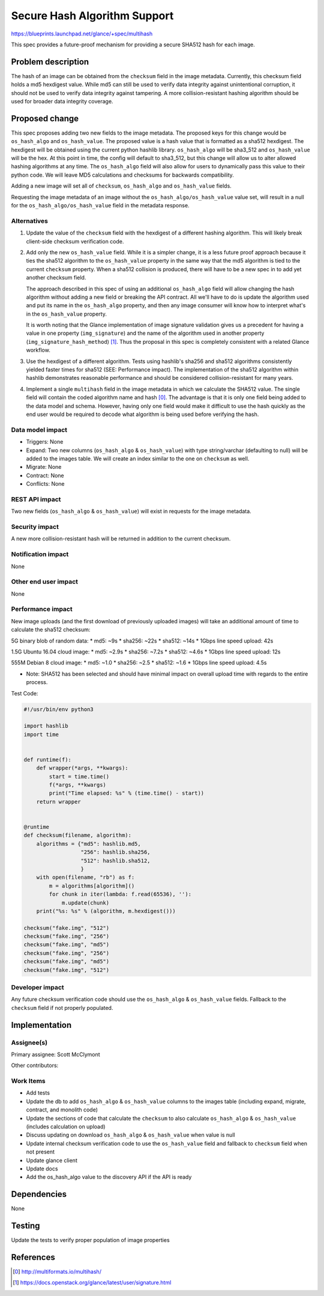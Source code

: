 ..
 This work is licensed under a Creative Commons Attribution 3.0 Unported
 License.

 http://creativecommons.org/licenses/by/3.0/legalcode

=============================
Secure Hash Algorithm Support
=============================

https://blueprints.launchpad.net/glance/+spec/multihash

This spec provides a future-proof mechanism for providing a
secure SHA512 hash for each image.

Problem description
===================

The hash of an image can be obtained from the ``checksum`` field in the
image metadata. Currently, this checksum field holds a md5 hexdigest
value. While md5 can still be used to verify data integrity against
unintentional corruption, it should not be used to verify data integrity
against tampering. A more collision-resistant hashing algorithm should
be used for broader data integrity coverage.

Proposed change
===============

This spec proposes adding two new fields to the image metadata. The
proposed keys for this change would be ``os_hash_algo`` and ``os_hash_value``.
The proposed value is a hash value that is formatted as a sha512 hexdigest.
The hexdigest will be obtained using the current python hashlib library.
``os_hash_algo`` will be sha3_512 and ``os_hash_value`` will be the hex. At this
point in time, the config will default to sha3_512, but this change
will allow us to alter allowed hashing algorithms at any time. The ``os_hash_algo``
field will also allow for users to dynamically pass this value to their python code.
We will leave MD5 calculations and checksums for backwards compatibility.

Adding a new image will set all of ``checksum``, ``os_hash_algo`` and ``os_hash_value``
fields.

Requesting the image metadata of an image without the ``os_hash_algo/os_hash_value``
value set, will result in a null for the ``os_hash_algo/os_hash_value`` field in the
metadata response.

Alternatives
------------

1. Update the value of the ``checksum`` field with the hexdigest of a
   different hashing algorithm. This will likely break client-side
   checksum verification code.

2. Add only the new ``os_hash_value`` field. While it is a simpler change, it
   is a less future proof approach because it ties the sha512 algorithm to the
   ``os_hash_value`` property in the same way that the md5 algorithm is tied to the
   current ``checksum`` property. When a sha512 collision is produced, there will
   have to be a new spec in to add yet another checksum field.

   The approach described in this spec of using an additional ``os_hash_algo`` field
   will allow changing the hash algorithm without adding a new field or breaking
   the API contract. All we'll have to do is update the algorithm used and put
   its name in the ``os_hash_algo`` property, and then any image consumer will know
   how to interpret what's in the ``os_hash_value`` property.

   It is worth noting that the Glance implementation of image signature validation
   gives us a precedent for having a value in one property (``img_signature``) and
   the name of the algorithm used in another property
   (``img_signature_hash_method``) [1]_. Thus the proposal in this spec is
   completely consistent with a related Glance workflow.

3. Use the hexdigest of a different algorithm. Tests using hashlib's
   sha256 and sha512 algorithms consistently yielded faster times for
   sha512 (SEE: Performance impact). The implementation of the sha512
   algorithm within hashlib demonstrates reasonable performance and
   should be considered collision-resistant for many years.

4. Implement a single ``multihash`` field in the image metadata in which we calculate
   the SHA512 value. The single field will contain the coded algorithm name and hash [0]_.
   The advantage is that it is only one field being added to the data model and schema.
   However, having only one field would make it difficult to use the hash quickly as
   the end user would be required to decode what algorithm is being used before verifying
   the hash.

Data model impact
-----------------

* Triggers: None
* Expand: Two new columns (``os_hash_algo`` & ``os_hash_value``) with type string/varchar
  (defaulting to null) will be added to the images table. We will create an
  index similar to the one on ``checksum`` as well.
* Migrate: None
* Contract: None
* Conflicts: None

REST API impact
---------------

Two new fields (``os_hash_algo`` & ``os_hash_value``) will exist in requests for the image
metadata.

Security impact
---------------

A new more collision-resistant hash will be returned in addition to the
current checksum.

Notification impact
-------------------

None

Other end user impact
---------------------

None

Performance impact
------------------

New image uploads (and the first download of previously uploaded images)
will take an additional amount of time to calculate the sha512 checksum:

5G binary blob of random data:
* md5: ~9s
* sha256: ~22s
* sha512: ~14s
* 1Gbps line speed upload: 42s

1.5G Ubuntu 16.04 cloud image:
* md5: ~2.9s
* sha256: ~7.2s
* sha512: ~4.6s
* 1Gbps line speed upload: 12s

555M Debian 8 cloud image:
* md5: ~1.0
* sha256: ~2.5
* sha512: ~1.6
* 1Gbps line speed upload: 4.5s

* Note: SHA512 has been selected and should have minimal impact on overall upload time
  with regards to the entire process.

Test Code:

.. code:: python

    #!/usr/bin/env python3

    import hashlib
    import time


    def runtime(f):
        def wrapper(*args, **kwargs):
            start = time.time()
            f(*args, **kwargs)
            print("Time elapsed: %s" % (time.time() - start))
        return wrapper


    @runtime
    def checksum(filename, algorithm):
        algorithms = {"md5": hashlib.md5,
                      "256": hashlib.sha256,
                      "512": hashlib.sha512,
                      }
        with open(filename, "rb") as f:
            m = algorithms[algorithm]()
            for chunk in iter(lambda: f.read(65536), ''):
                m.update(chunk)
        print("%s: %s" % (algorithm, m.hexdigest()))

    checksum("fake.img", "512")
    checksum("fake.img", "256")
    checksum("fake.img", "md5")
    checksum("fake.img", "256")
    checksum("fake.img", "md5")
    checksum("fake.img", "512")


Developer impact
----------------

Any future checksum verification code should use the ``os_hash_algo`` & ``os_hash_value`` fields.
Fallback to the ``checksum`` field if not properly populated.


Implementation
==============

Assignee(s)
-----------

Primary assignee: Scott McClymont


Other contributors:

Work Items
----------

* Add tests

* Update the db to add ``os_hash_algo`` & ``os_hash_value`` columns to the images table (including
  expand, migrate, contract, and monolith code)

* Update the sections of code that calculate the ``checksum`` to also
  calculate ``os_hash_algo`` & ``os_hash_value`` (includes calculation on upload)

* Discuss updating on download ``os_hash_algo`` & ``os_hash_value`` when value is null

* Update internal checksum verification code to use the ``os_hash_value``
  field and fallback to ``checksum`` field when not present

* Update glance client

* Update docs

* Add the os_hash_algo value to the discovery API if the API is ready

Dependencies
============

None

Testing
=======

Update the tests to verify proper population of image properties


References
==========

.. [0] http://multiformats.io/multihash/
.. [1] https://docs.openstack.org/glance/latest/user/signature.html
